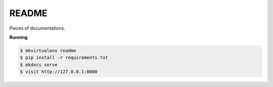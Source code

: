 ..
    Copyright (C) 2020 Mojib Wali.

=======================
 README
=======================

.. image:: https://travis-ci.com/mb-wali/readme.svg
        :target: https://travis-ci.com/github/mb-wali/readme


Pieces of documentations.


**Running**

.. code-block::

   $ mkvirtualenv readme
   $ pip install -r requirements.txt
   $ mkdocs serve
   $ visit http://127.0.0.1:8000
